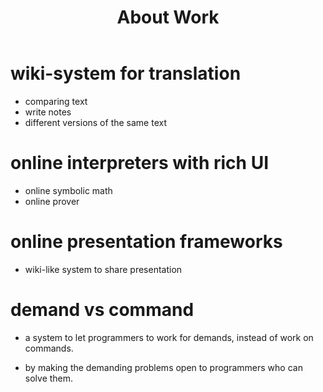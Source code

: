 #+title: About Work

* wiki-system for translation

  - comparing text
  - write notes
  - different versions of the same text

* online interpreters with rich UI

  - online symbolic math
  - online prover

* online presentation frameworks

  - wiki-like system
    to share presentation

* demand vs command

  - a system to let programmers to work for demands,
    instead of work on commands.

  - by making the demanding problems open
    to programmers who can solve them.

